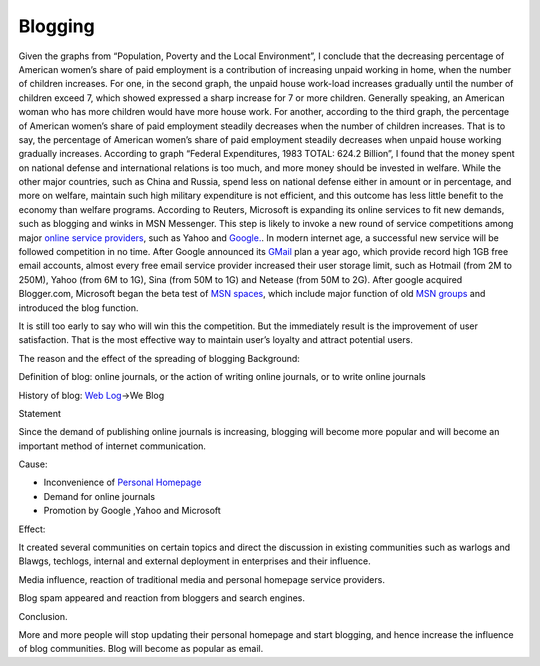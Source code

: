 .. meta::
   :description: Given the graphs from “Population, Poverty and the Local Environment”, I conclude that the decreasing percentage of American women’s share of paid employment is

Blogging
========
.. post:: 11, Apr, 2005
   :category: English Writing Practice
   :author: me
   :nocomments:

Given the graphs from “Population, Poverty and the Local Environment”, I conclude that the decreasing percentage of American women’s share of paid employment is a contribution of increasing unpaid working in home, when the number of children increases. For one, in the second graph, the unpaid house work-load increases gradually until the number of children exceed 7, which showed expressed a sharp increase for 7 or more children. Generally speaking, an American woman who has more children would have more house work. For another, according to the third graph, the percentage of American women’s share of paid employment steadily decreases when the number of children increases. That is to say, the percentage of American women’s share of paid employment steadily decreases when unpaid house working gradually increases. According to graph “Federal Expenditures, 1983 TOTAL: 624.2 Billion”, I found that the money spent on national defense and international relations is too much, and more money should be invested in welfare. While the other major countries, such as China and Russia, spend less on national defense either in amount or in percentage, and more on welfare, maintain such high military expenditure is not efficient, and this outcome has less little benefit to the economy than welfare programs. According to Reuters, Microsoft is expanding its online services to fit new demands, such as blogging and winks in MSN Messenger. This step is likely to invoke a new round of service competitions among major \ `online service providers <http://en.wikipedia.org/wiki/Online_service_provider>`__\ , such as Yahoo and \ `Google. <http://google.com>`__. In modern internet age, a successful new service will be followed competition in no time. After Google announced its \ `GMail <http://gmail.com>`__\  plan a year ago, which provide record high 1GB free email accounts, almost every free email service provider increased their user storage limit, such as Hotmail (from 2M to 250M), Yahoo (from 6M to 1G), Sina (from 50M to 1G) and Netease (from 50M to 2G). After google acquired Blogger.com, Microsoft began the beta test of \ `MSN spaces <http://spaces.live.com>`__\ , which include major function of old \ `MSN groups <http://groups.msn.com>`__\  and introduced the blog function.

It is still too early to say who will win this the competition. But the immediately result is the improvement of user satisfaction. That is the most effective way to maintain user’s loyalty and attract potential users.

The reason and the effect of the spreading of blogging Background: 

Definition of blog: online journals, or the action of writing online journals, or to write online journals

History of blog: \ `Web Log <http://en.wikipedia.org/wiki/Blog>`__\ ->We Blog

Statement

Since the demand of publishing online journals is increasing, blogging will become more popular and will become an important method of internet communication.

Cause: 

* Inconvenience of \ `Personal Homepage <http://en.wikipedia.org/wiki/Personal_web_page>`__
* Demand for online journals
* Promotion by Google ,Yahoo and Microsoft

Effect:

It created several communities on certain topics and direct the discussion in existing communities such as warlogs and Blawgs, techlogs, internal and external deployment in enterprises and their influence.

Media influence, reaction of traditional media and personal homepage service providers.

Blog spam appeared and reaction from bloggers and search engines.

Conclusion.

More and more people will stop updating their personal homepage and start blogging, and hence increase the influence of blog communities. Blog will become as popular as email.

